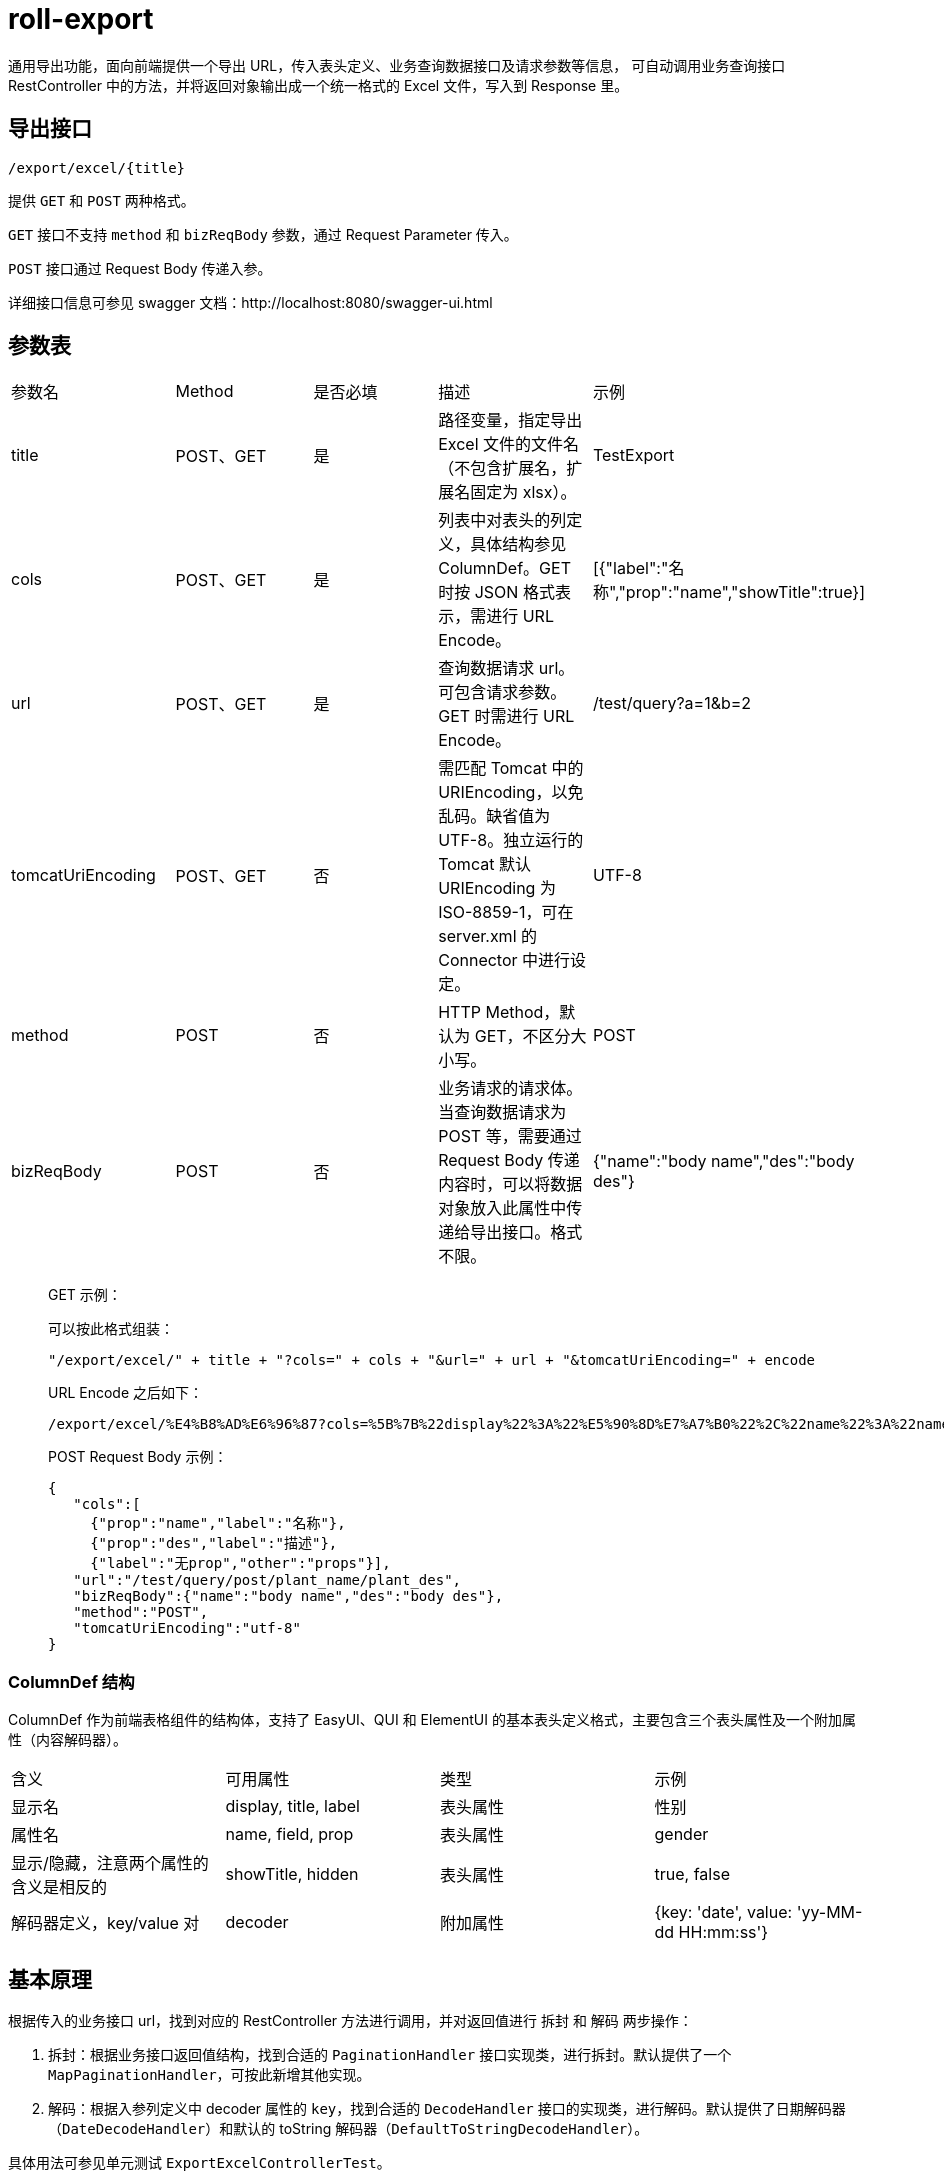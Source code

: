 = roll-export

通用导出功能，面向前端提供一个导出 URL，传入表头定义、业务查询数据接口及请求参数等信息，
可自动调用业务查询接口 RestController 中的方法，并将返回对象输出成一个统一格式的 Excel 文件，写入到 Response 里。


== 导出接口

`/export/excel/{title}`

提供 `GET` 和 `POST` 两种格式。

`GET` 接口不支持 `method` 和 `bizReqBody` 参数，通过 Request Parameter 传入。

`POST` 接口通过 Request Body 传递入参。

详细接口信息可参见 swagger 文档：http://localhost:8080/swagger-ui.html


== 参数表

[cols=5]
|===
|参数名
|Method
|是否必填
|描述
|示例

|title
|POST、GET
|是
|路径变量，指定导出 Excel 文件的文件名（不包含扩展名，扩展名固定为 xlsx）。
|TestExport

|cols
|POST、GET
|是
|列表中对表头的列定义，具体结构参见 ColumnDef。GET 时按 JSON 格式表示，需进行 URL Encode。
|[{"label":"名称","prop":"name","showTitle":true}]

|url
|POST、GET
|是
|查询数据请求 url。可包含请求参数。GET 时需进行 URL Encode。
|/test/query?a=1&b=2

|tomcatUriEncoding
|POST、GET
|否
|‍需匹配 Tomcat 中的 URIEncoding，以免乱码。缺省值为 UTF-8。独立运行的 Tomcat 默认 URIEncoding 为 ISO-8859-1，可在 server.xml 的 Connector 中进行设定。
|UTF-8

|method
|POST
|否
|‍HTTP Method，默认为 GET，不区分大小写。
|POST

|bizReqBody
|POST
|否
|‍业务请求的请求体。当查询数据请求为 POST 等，需要通过 Request Body 传递内容时，可以将数据对象放入此属性中传递给导出接口。格式不限。
|{"name":"body name","des":"body des"}
|===

> GET 示例：
>
> 可以按此格式组装：
>
> `"/export/excel/" + title + "?cols=" + cols + "&url=" + url + "&tomcatUriEncoding=" + encode`
>
> URL Encode 之后如下：
> ```
> /export/excel/%E4%B8%AD%E6%96%87?cols=%5B%7B%22display%22%3A%22%E5%90%8D%E7%A7%B0%22%2C%22name%22%3A%22name%22%2C%22showTitle%22%3Atrue%2C%22field%22%3A%22name%22%2C%22hidden%22%3Afalse%2C%22label%22%3A%22%E5%90%8D%E7%A7%B0%22%2C%22prop%22%3A%22name%22%2C%22title%22%3A%22%E5%90%8D%E7%A7%B0%22%7D%5D&url=%2Ftest%2Fquery&tomcatUriEncoding=utf-8
> ```

> POST Request Body 示例：
> ```
> {
>    "cols":[
>      {"prop":"name","label":"名称"},
>      {"prop":"des","label":"描述"},
>      {"label":"无prop","other":"props"}],
>    "url":"/test/query/post/plant_name/plant_des",
>    "bizReqBody":{"name":"body name","des":"body des"},
>    "method":"POST",
>    "tomcatUriEncoding":"utf-8"
> }
> ```

=== ColumnDef 结构

ColumnDef 作为前端表格组件的结构体，支持了 EasyUI、QUI 和 ElementUI 的基本表头定义格式，主要包含三个表头属性及一个附加属性（内容解码器）。

[cols=4]
|===
|含义
|可用属性
|类型
|示例

|显示名
|display, title, label
|表头属性
|性别

|属性名
|name, field, prop
|表头属性
|gender

|显示/隐藏，注意两个属性的含义是相反的
|showTitle, hidden
|表头属性
|true, false

|解码器定义，key/value 对
|decoder
|附加属性
|{key: 'date', value: 'yy-MM-dd HH:mm:ss'}
|===


== 基本原理

根据传入的业务接口 url，找到对应的 RestController 方法进行调用，并对返回值进行 `拆封` 和 `解码` 两步操作：

1. 拆封：根据业务接口返回值结构，找到合适的 `PaginationHandler` 接口实现类，进行拆封。默认提供了一个 `MapPaginationHandler`，可按此新增其他实现。
2. 解码：根据入参列定义中 decoder 属性的 `key`，找到合适的 `DecodeHandler` 接口的实现类，进行解码。默认提供了日期解码器（`DateDecodeHandler`）和默认的 toString 解码器（`DefaultToStringDecodeHandler`）。

具体用法可参见单元测试 `ExportExcelControllerTest`。

> 暂不支持特殊表头格式的表格导出。


== 配置项

提供了如下配置项，可以在 `properties` 及 `yml` 中进行配置：

[cols=3]
|===
|key
|描述
|默认值

|roll.export.excel.page-number
|默认在请求中添加一个代表当前页的参数，供分页查询使用，参数名默认为 pageNumber
|pageNumber

|roll.export.excel.page-size
|默认在请求中添加一个代表每页数据总数的参数，供分页查询使用，参数名默认为 pageSize
|pageSize

|roll.export.excel.date-decoder-key
|日期类型解码器标识，默认为 date
|date

|roll.export.excel.max-rows
|通用导出功能导出的 Excel 最大行数，默认 5000，设置过大可能会导致导出时间过长或无响应
|5000
|===